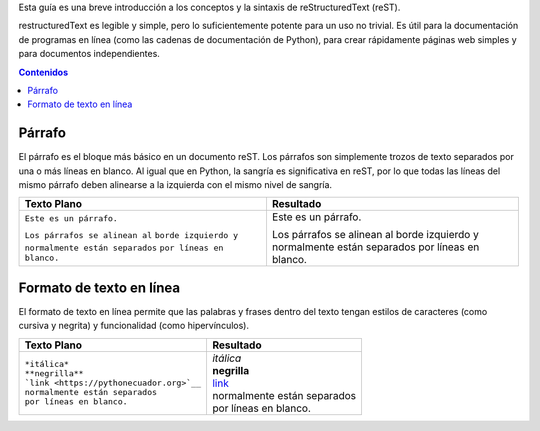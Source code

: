 .. title: Mini tutorial de reStructuredText
.. slug: rst
.. tags:
.. category:
.. link:
.. description:
.. type: text
.. template: pagina.tmpl

Esta guía es una breve introducción a los conceptos y la sintaxis de reStructuredText (reST).

restructuredText es legible y simple, pero lo suficientemente potente para un uso no trivial.
Es útil para la documentación de programas en línea (como las cadenas de documentación de Python),
para crear rápidamente páginas web simples y para documentos independientes.

.. contents:: Contenidos
   :depth: 2

Párrafo
-------

El párrafo es el bloque más básico en un documento reST.
Los párrafos son simplemente trozos de texto separados por una o más líneas en blanco.
Al igual que en Python, la sangría es significativa en reST,
por lo que todas las líneas del mismo párrafo deben alinearse a la izquierda con el mismo nivel de sangría.

+---------------------------------+----------------------------+
| Texto Plano                     | Resultado                  |
+=================================+============================+
|                                 |                            |
| ``Este es un párrafo.``         | Este es un párrafo.        |
|                                 |                            |
| ``Los párrafos se alinean al``  | Los párrafos se alinean al |         
| ``borde izquierdo y``           | borde izquierdo y          |
| ``normalmente están separados`` | normalmente están separados|
| ``por líneas en blanco.``       | por líneas en blanco.      |
+---------------------------------+----------------------------+


Formato de texto en línea
-------------------------

El formato de texto en línea permite que las palabras y frases dentro del texto tengan estilos de caracteres (como cursiva y negrita) y funcionalidad (como hipervínculos).

+--------------------------------------------+------------------------------------------+
| Texto Plano                                | Resultado                                |
+============================================+==========================================+
|                                            |                                          |
| | ``*itálica*``                            | | *itálica*                              |
| | ``**negrilla**``                         | | **negrilla**                           |         
| | ```link <https://pythonecuador.org>`__`` | | `link <https://pythonecuador.org>`__   |
| | ``normalmente están separados``          | | normalmente están separados            |
| | ``por líneas en blanco.``                | | por líneas en blanco.                  |
+--------------------------------------------+------------------------------------------+
